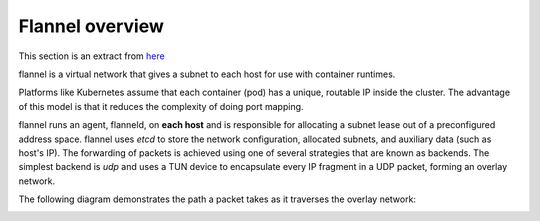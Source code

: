 Flannel overview
================

This section is an extract from `here <https://github.com/coreos/flannel#flannel>`_

flannel is a virtual network that gives a subnet to each host for use with container runtimes.

Platforms like Kubernetes assume that each container (pod) has a unique, routable IP inside the cluster. The advantage of this model is that it reduces the complexity of doing port mapping.

flannel runs an agent, flanneld, on **each host** and is responsible for allocating a subnet lease out of a preconfigured address space. 
flannel uses *etcd* to store the network configuration, allocated subnets, and auxiliary data (such as host's IP). The forwarding of packets is achieved using one of several strategies that are known as backends. The simplest backend is *udp* and uses a TUN device to encapsulate every IP fragment in a UDP packet, forming an overlay network. 

The following diagram demonstrates the path a packet takes as it traverses the overlay network:

.. image:: ../images/getting-started-flannel-schema.png
	:align: center
	:scale: 50%